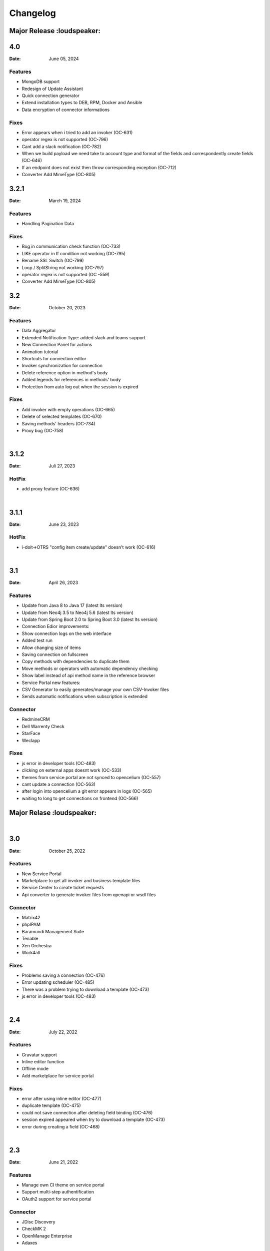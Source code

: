 *********
Changelog
*********


Major Release :loudspeaker:
========


4.0
========

:Date: June 05, 2024

Features
--------

* MongoDB support
* Redesign of Update Assistant
* Quick connection generator
* Extend installation types to DEB, RPM, Docker and Ansible
* Data encryption of connector informations


Fixes
--------

* Error appears when i tried to add an invoker (OC-631)
* operator regex is not supported (OC-796)
* Cant add a slack notification (OC-782)
* When we build payload we need take to account type and format of the fields and correspondently create fields (OC-646)
* If an endpoint does not exist then throw corresponding exception (OC-712)
* Converter Add MimeType (OC-805)


3.2.1
========

:Date: March 19, 2024

Features
--------

* Handling Pagination Data

Fixes
--------

* Bug in communication check function (OC-733)
* LIKE operator in If condition not working (OC-795)
* Rename SSL Switch (OC-799)
* Loop / SplitString not working (OC-797)
* operator regex is not supported (OC -559)
* Converter Add MimeType (OC-805)


3.2
========

:Date: October 20, 2023

Features
--------

* Data Aggregator
* Extended Notification Type: added slack and teams support
* New Connection Panel for actions
* Animation tutorial
* Shortcuts for connection editor
* Invoker synchronization for connection
* Delete reference option in method's body
* Added legends for references in methods' body
* Protection from auto log out when the session is expired

Fixes
--------

* Add invoker with empty operations (OC-665)
* Delete of selected templates (OC-670)
* Saving methods' headers (OC-734)
* Proxy bug (OC-758)

|
3.1.2
========

:Date: Juli 27, 2023

HotFix
--------

* add proxy feature (OC-636)

|
3.1.1
========
:Date: June 23, 2023

HotFix
--------

* i-doit->OTRS "config item create/update" doesn't work (OC-616)

|
3.1
===
:Date: April 26, 2023

Features
--------

* Update from Java 8 to Java 17 (latest lts version)
* Update from Neo4j 3.5 to Neo4j 5.6 (latest lts version)
* Update from Spring Boot 2.0 to Spring Boot 3.0 (latest lts version)
* Connection Edior improvements:
* Show connection logs on the web interface
* Added test run
* Allow changing size of items
* Saving connection on fullscreen
* Copy methods with dependencies to duplicate them
* Move methods or operators with automatic dependency checking
* Show label instead of api method name in the reference browser
* Service Portal new features:
* CSV Generator to easily generates/manage your own CSV-Invoker files
* Sends automatic notifications when subscription is extended

Connector
---------

* RedmineCRM
* Dell Warrenty Check
* StarFace
* Weclapp


Fixes
-----

* js error in developer tools (OC-483)
* clicking on external apps doesnt work (OC-533)
* themes from service portal are not synced to opencelium (OC-557)
* cant update a connection (OC-563)
* after login into opencelium a git error appears in logs (OC-565)
* waiting to long to get connections on frontend (OC-566)


Major Relase :loudspeaker:
============

|
3.0
===
:Date: October 25, 2022

Features
--------

* New Service Portal
* Marketplace to get all invoker and business template files
* Service Center to create ticket requests
* Api converter to generate invoker files from openapi or wsdl files

Connector
---------

* Matrix42
* phpIPAM
* Baramundi Management Suite
* Tenable
* Xen Orchestra
* Work4all

Fixes
-----

* Problems saving a connection (OC-476)
* Error updating scheduler (OC-485)
* There was a problem trying to download a template (OC-473)
* js error in developer tools (OC-483)

|
2.4
===
:Date: July 22, 2022

Features
--------

* Gravatar support
* Inline editor function
* Offline mode
* Add marketplace for service portal

Fixes
-----

* error after using inline editor (OC-477)
* duplicate template (OC-475)
* could not save connection after deleting field binding (OC-476)
* session expired appeared when try to download a template (OC-473)
* error during creating a field (OC-468)

|
2.3
===
:Date: June 21, 2022

Features
--------

* Manage own CI theme on service portal
* Support multi-step authentification
* OAuth2 support for service portal

Connector
---------

* JDisc Discovery
* CheckMK 2
* OpenManage Enterprise
* Adaxes

Fixes
-----

* scheduler add error (OC-459)
* scheduler update error (OC-460)
* template delete error (OC-461)

|
2.2
===
:Date: April 14, 2022

Features
--------

* Support POST Request for webhooks
* Enable/disable SSL verification for connectors
* Manage connection timeouts for connectors


Connector
---------

* Jira Insight

Fixes
-----

* ssl_verify error (OC-435)
* can't save the template (OC-444)
* increment index on arrays in xml (OC-440)
* new invokers and templates are available (OC-443)
* new frontend engine has some issuesÃ¢â‚¬Â¦ (OC-438)
* error during updateing a connector (OC-439)

|
2.1
===
:Date: Januar 18, 2022

Features
--------

* Enable/disable logs for a job
* Dupplicate connections
* Dupplicate business templates
* Edit business templates

Fixes
-----

* Image is deleted (OC-425)
* API Operation didnt execute correctly with the fields defined in the invoker file (OC-417)
* Layout problems when deleting a connection (OC-419)
* Starting a job (OC-424)
* When you update a job, it is automatically activated (OC-423)


Major Relase :loudspeaker:
============

|
2.0
===
:Date: October 1, 2021

Features
--------

* New web interface 2.0
* New Connection Editor 2.0
* New Notification Service
* Improved menu tree
* Job Crontab Generator

Connector
---------

* FreshDesk
* Redmine
* SAP Solution Manager
* SAP Business One
* Jira Service Desk
* Jira Asset

Fixes
-----

* Connection crashed after making some changes (OC-341)
* Json tool could not add new property in old connection layout (OC-364)
* Layout problems when deleting a connection (OC-384)
* Wrong position of the title from dashboard widget (OC-362)

|
1.4
===
:Date: Mai 19, 2021

Features
--------

* Add dashboard widget
* Add update assistant
* Add new operator allow/deny list
* Add params in webhook
* Add tool opencelium-addon for i-doit
* Add tool apiextension for otrs/znuny/otobo
* Add tool webservice configuration for otrs/znuny/otobo

Fixes
-----

* Creates a white method what could not use (OC-299)
* Wrong synax generated on a query by using ref generator (OC-330)

|
1.3
===
:Date: November 30, 2020

Features
--------

* Supporting xml as a content-type
* Template converter. Converts old templates to newer version
* Adding a draft function to restore connections
* Adding operator "PropertyExists" and "PropertyNotExists" in connection editor

Fixes
-----

* Added property "sessionTime" when generating token (OC-257)
* Fixed bug where liquebase throw an exception (OC-257)
* Fixed bug in TooltipFontIcon (OC-160)

|
1.2
===
:Date: July 8, 2020

Features
--------

* Send method test calls in connection view
* Managing notifications for a job (PRE/POST/ALERT)

Connector
---------

* Jira
* Bitbucket
* Trello
* PRTG Network Monitor
* Aruba Clearpass
* CSV2API
* DB2API

Fixes
-----

* Sorting of the items in Connection (Add/Update) is wrong if the amount is more than 10 (OC-238)
* Minimize(maximize) animation works not stable in Connection (Add/Update) (OC-239)
* The removing of last item in the subtree of Connector does not work correctly in Connection (Add/Update) (OC-240)
* Update from v1.0 to v1.1 (OC-241)
* Scheduler saving (OC-250)
* Backend creates job even crontab entered wrong (OC-251)
* Fix bug when updating connector with null value of image property (OC-258)

|
1.1
===
:Date: April 7, 2020

Features
--------

* Send method test calls in connection view
* Managing notifications for a job (PRE/POST/ALERT)

Connector
---------

* Azure
* Sensu
* OpenNMS
* CheckMK
* AWS

Fixes
-----

* Execute several jobs doesnt work (OC-226)
* Connection get error via notification (OC-206)
* No kibana link was created after triggering a job (OC-189)
* Connection get error via notification (OC-189)
* Scheduler saving (OC-250)
* First execution job will not be updated on scheduler view (OC-225)


Major Relase :loudspeaker:
============

|
1.0
===
:Date: Februar 1, 2020

Connector
---------

* i-doit
* Zabbix
* Icinga2
* OTRS/Znuny/OTOBO